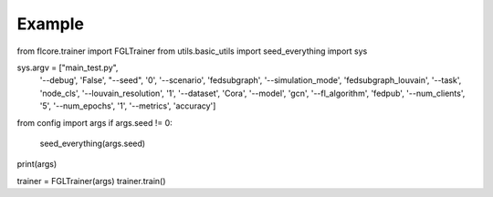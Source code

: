 Example
========================

.. code:: python
from flcore.trainer import FGLTrainer
from utils.basic_utils import seed_everything
import sys

sys.argv = ["main_test.py",
            '--debug', 'False',
            "--seed", '0',
            '--scenario', 'fedsubgraph',
            '--simulation_mode', 'fedsubgraph_louvain',
            '--task', 'node_cls',
            '--louvain_resolution', '1',
            '--dataset', 'Cora',
            '--model', 'gcn',
            '--fl_algorithm', 'fedpub',
            '--num_clients', '5',
            '--num_epochs', '1',
            '--metrics', 'accuracy']

from config import args
if args.seed != 0:
    seed_everything(args.seed)
    
print(args)


trainer = FGLTrainer(args)
trainer.train()
